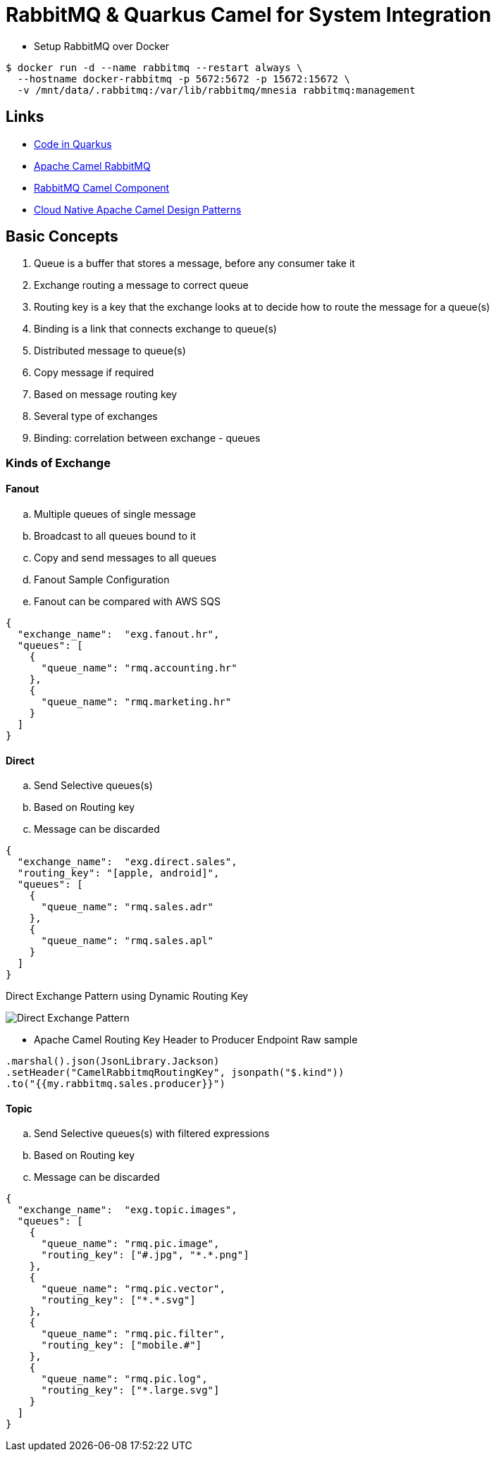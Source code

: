 = RabbitMQ & Quarkus Camel for System Integration

* Setup RabbitMQ over Docker

[source,bash]
----
$ docker run -d --name rabbitmq --restart always \
  --hostname docker-rabbitmq -p 5672:5672 -p 15672:15672 \
  -v /mnt/data/.rabbitmq:/var/lib/rabbitmq/mnesia rabbitmq:management
----

== Links

* https://code.quarkus.io/[Code in Quarkus]
* https://camel.apache.org/components/3.11.x/rabbitmq-component.html#_uri_format[Apache Camel RabbitMQ]
* https://camel.apache.org/components/3.11.x/rabbitmq-component.html[RabbitMQ Camel Component]
* http://events17.linuxfoundation.org/sites/events/files/slides/CloudNativeCamelDesignPatterns.pdf[Cloud Native Apache Camel Design Patterns]

== Basic Concepts

. Queue is a buffer that stores a message, before any consumer take it
. Exchange routing a message to correct queue
. Routing key is a key that the exchange looks at to decide how to route the message for a queue(s)
. Binding is a link that connects exchange to queue(s)
. Distributed message to queue(s)
. Copy message if required
. Based on message routing key
. Several type of exchanges
. Binding: correlation between exchange - queues

=== Kinds of Exchange

==== Fanout
.. Multiple queues of single message
.. Broadcast to all queues bound to it
.. Copy and send messages to all queues
.. Fanout Sample Configuration
.. Fanout can be compared with AWS SQS

[source,json]
----
{
  "exchange_name":  "exg.fanout.hr",
  "queues": [
    {
      "queue_name": "rmq.accounting.hr"
    },
    {
      "queue_name": "rmq.marketing.hr"
    }
  ]
}
----

==== Direct

.. Send Selective queues(s)
.. Based on Routing key
.. Message can be discarded

[source,json]
----
{
  "exchange_name":  "exg.direct.sales",
  "routing_key": "[apple, android]",
  "queues": [
    {
      "queue_name": "rmq.sales.adr"
    },
    {
      "queue_name": "rmq.sales.apl"
    }
  ]
}
----

.Direct Exchange Pattern using Dynamic Routing Key
image:thumbs/Direct_Exchange_Pattern.png[]

* Apache Camel Routing Key Header to Producer Endpoint Raw sample

[source, java]
----
.marshal().json(JsonLibrary.Jackson)
.setHeader("CamelRabbitmqRoutingKey", jsonpath("$.kind"))
.to("{{my.rabbitmq.sales.producer}}")
----

==== Topic

.. Send Selective queues(s) with filtered expressions
.. Based on Routing key
.. Message can be discarded

[source,json]
----
{
  "exchange_name":  "exg.topic.images",
  "queues": [
    {
      "queue_name": "rmq.pic.image",
      "routing_key": ["#.jpg", "*.*.png"]
    },
    {
      "queue_name": "rmq.pic.vector",
      "routing_key": ["*.*.svg"]
    },
    {
      "queue_name": "rmq.pic.filter",
      "routing_key": ["mobile.#"]
    },
    {
      "queue_name": "rmq.pic.log",
      "routing_key": ["*.large.svg"]
    }
  ]
}
----
